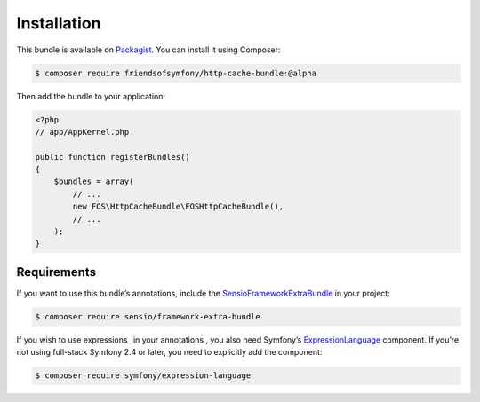 Installation
============

This bundle is available on Packagist_. You can install it using Composer:

.. todo::

    Change version requirement to @stable.

.. code-block:: bash

    $ composer require friendsofsymfony/http-cache-bundle:@alpha

Then add the bundle to your application:

.. code-block:: php

    <?php
    // app/AppKernel.php

    public function registerBundles()
    {
        $bundles = array(
            // ...
            new FOS\HttpCacheBundle\FOSHttpCacheBundle(),
            // ...
        );
    }

.. _Packagist: https://packagist.org/packages/friendsofsymfony/http-cache-bundle

.. _requirements:

Requirements
------------

If you want to use this bundle’s annotations, include the
SensioFrameworkExtraBundle_ in your project:

.. code-block:: bash

    $ composer require sensio/framework-extra-bundle

If you wish to use expressions_ in your annotations , you also need Symfony’s
ExpressionLanguage_ component. If you’re not using full-stack Symfony 2.4 or
later, you need to explicitly add the component:

.. code-block:: bash

    $ composer require symfony/expression-language

.. _SensioFrameworkExtraBundle: http://symfony.com/doc/current/bundles/SensioFrameworkExtraBundle/index.html
.. _ExpressionLanguage: http://symfony.com/doc/current/components/expression_language/introduction.html
